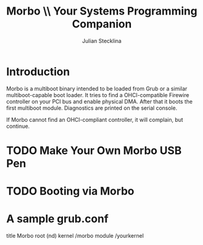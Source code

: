 #+TITLE: Morbo \\ Your Systems Programming Companion
#+AUTHOR: Julian Stecklina
#+LANGUAGE: en
#+TODO: TODO INPROGRESS | CLOSED CANCELED
#+STARTUP: showall hidestars

* Org-Mode HOWTO						   :noexport:

  This file uses Org-Mode, which ships with a nice manual that you can
  find via the Info browser (C-h i). I recommend reading the 5min
  tutorial, if you are unfamiliar with Org-Mode:
  http://orgmode.org/worg/org-tutorials/

  Some hints:
  C-c C-t: Cycle through TODO states.
  C-c C-z: Take a note.
  TAB on section header: Cycle through visibility states.
  Shift-TAB: Toggle overview.
  C-c C-e l: Export as LaTeX. :-D

* Introduction

  Morbo is a multiboot binary intended to be loaded from Grub or a
  similar multiboot-capable boot loader. It tries to find a
  OHCI-compatible Firewire controller on your PCI bus and enable
  physical DMA. After that it boots the first multiboot
  module. Diagnostics are printed on the serial console.

  If Morbo cannot find an OHCI-compliant controller, it will complain,
  but continue.

* TODO Make Your Own Morbo USB Pen

* TODO Booting via Morbo

* A sample grub.conf

  title Morbo
  root (nd)
  kernel /morbo
  module /yourkernel
